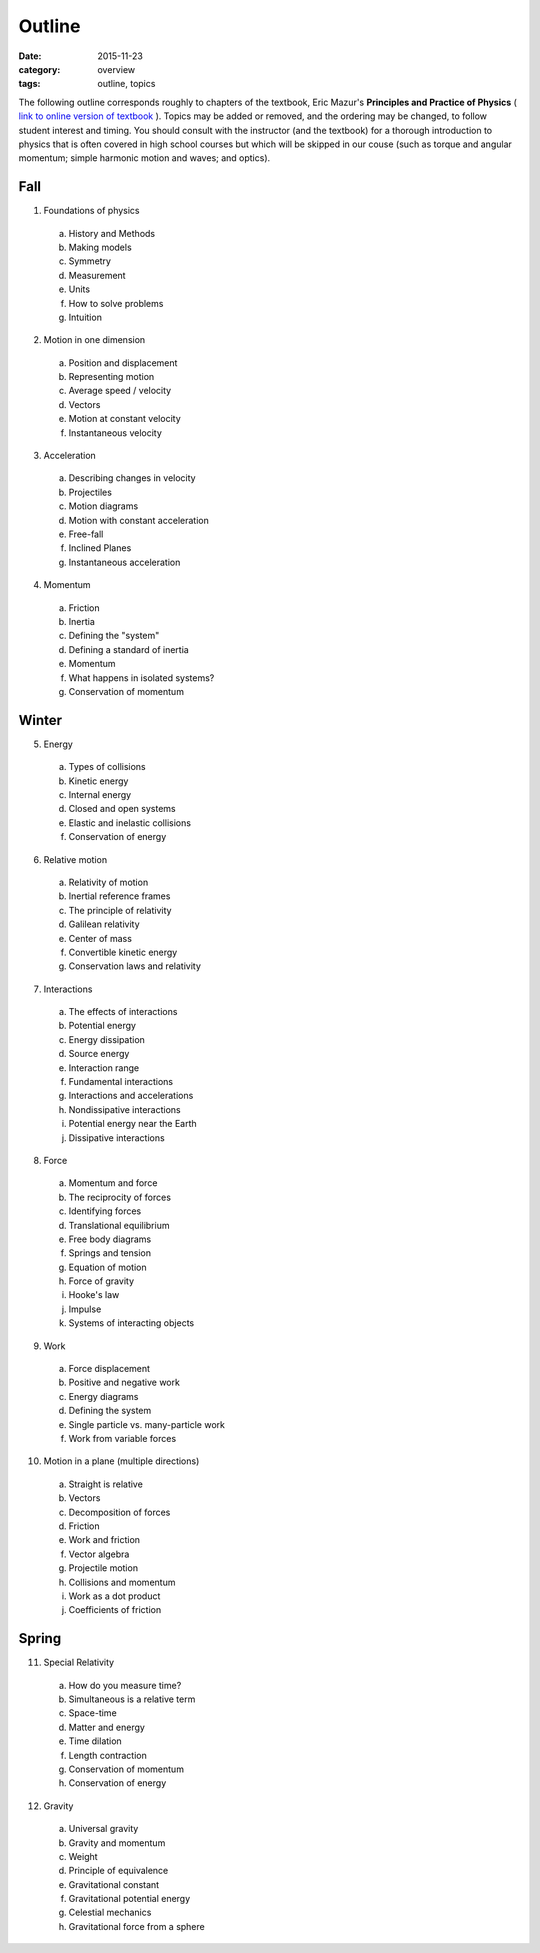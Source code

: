 Outline
#######

:date: 2015-11-23
:category: overview
:tags: outline, topics




The following outline corresponds roughly to chapters of the textbook, Eric Mazur's **Principles and Practice of Physics** ( `link to online version of textbook <https://www.masteringphysics.com/site/login.html>`_ ).  Topics may be added or removed, and the ordering may be changed, to follow student interest and timing.  You should consult with the instructor (and the textbook) for a thorough introduction to physics that is often covered in high school courses but which will be skipped in our couse (such as torque and angular momentum; simple harmonic motion and waves; and optics).



Fall
----

1. Foundations of physics

  a. History and Methods

  b. Making models

  c. Symmetry

  d. Measurement

  e. Units 

  f. How to solve problems

  g. Intuition

2. Motion in one dimension

  a. Position and displacement

  b. Representing motion

  c. Average speed / velocity

  d. Vectors

  e. Motion at constant velocity

  f. Instantaneous velocity

3. Acceleration

  a. Describing changes in velocity

  b. Projectiles

  c. Motion diagrams

  d. Motion with constant acceleration

  e. Free-fall

  f. Inclined Planes

  g. Instantaneous acceleration

4. Momentum

  a. Friction

  b. Inertia

  c. Defining the "system"

  d. Defining a standard of inertia

  e. Momentum

  f. What happens in isolated systems?

  g. Conservation of momentum


Winter
------

5. Energy

  a. Types of collisions

  b. Kinetic energy

  c. Internal energy

  d. Closed and open systems

  e. Elastic and inelastic collisions

  f. Conservation of energy

6. Relative motion

  a. Relativity of motion

  b. Inertial reference frames

  c. The principle of relativity

  d. Galilean relativity

  e. Center of mass

  f. Convertible kinetic energy

  g. Conservation laws and relativity

7. Interactions

  a. The effects of interactions

  b. Potential energy

  c. Energy dissipation

  d. Source energy

  e. Interaction range

  f. Fundamental interactions

  g. Interactions and accelerations

  h. Nondissipative interactions

  i. Potential energy near the Earth

  j. Dissipative interactions

8. Force
 
  a. Momentum and force

  b. The reciprocity of forces

  c. Identifying forces

  d. Translational equilibrium

  e. Free body diagrams

  f. Springs and tension

  g. Equation of motion

  h. Force of gravity

  i. Hooke's law

  j. Impulse

  k. Systems of interacting objects

9. Work

  a. Force displacement

  b. Positive and negative work

  c. Energy diagrams
 
  d. Defining the system

  e. Single particle vs. many-particle work

  f. Work from variable forces

10. Motion in a plane (multiple directions)

  a. Straight is relative

  b. Vectors

  c. Decomposition of forces

  d. Friction

  e. Work and friction

  f. Vector algebra

  g. Projectile motion

  h. Collisions and momentum

  i. Work as a dot product

  j. Coefficients of friction

Spring
------

11. Special Relativity

  a. How do you measure time?

  b. Simultaneous is a relative term

  c. Space-time

  d. Matter and energy

  e. Time dilation

  f. Length contraction

  g. Conservation of momentum

  h. Conservation of energy

12. Gravity
 
  a. Universal gravity

  b. Gravity and momentum

  c. Weight

  d. Principle of equivalence

  e. Gravitational constant

  f. Gravitational potential energy

  g. Celestial mechanics

  h. Gravitational force from a sphere


